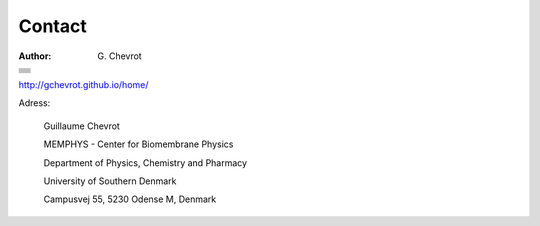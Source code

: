 Contact
#######
:author: G\. Chevrot

+-------------------+
|                   |
|    |gmail|        |
|                   |    
+-------------------+
|                   |
|   |twitter|       |
|                   |    
+-------------------+
|                   |
|  |linkedin|       |
|                   |    
+-------------------+
|                   |
|   |viadeo|        |
|                   |    
+-------------------+
|                   |
|  |researchGate|   |
|                   |
+-------------------+
|                   |
|     |orcid|       |
|                   |
+-------------------+
|                   |
|   |figshare|      |
|                   |
+-------------------+

`http://gchevrot.github.io/home/`_


|sdu| 

Adress:

    Guillaume Chevrot

    MEMPHYS - Center for Biomembrane Physics

    Department of Physics, Chemistry and Pharmacy
    
    University of Southern Denmark
    
    Campusvej 55, 5230 Odense M, Denmark
   

.. |gmail| image:: http://gchevrot.github.io/home/static/images/gmail_logo.png
           :alt: email
           :height: 29px
           :align: bottom
           :target: mailto:guillaume.chevrot@gmail.com
.. |twitter| image:: http://gchevrot.github.io/home/static/images/twitter.jpg
             :alt: twitter
             :height: 25px
             :align: bottom
             :target: https://twitter.com/gchevrot
.. |linkedin| image:: http://gchevrot.github.io/home/static/images/linkedin3.png
              :alt: LinkedIn
              :height: 27px
              :align: bottom
              :target: http://fr.linkedin.com/pub/guillaume-chevrot/58/35a/701
.. |viadeo| image:: http://gchevrot.github.io/home/static/images/viadeo.jpg
            :alt: Viadeo
            :height: 25px
            :align: bottom
            :target: http://fr.viadeo.com/fr/profile/guillaume.chevrot
.. |researchGate| image:: http://gchevrot.github.io/home/static/images/researchGate.png
                  :alt: Research Gate
                  :height: 25px
                  :align: bottom
                  :target: http://www.researchgate.net/profile/Guillaume_Chevrot/
.. |orcid| image:: http://gchevrot.github.io/home/static/images/orcid.png
           :alt: ORCID
           :height: 25px
           :align: bottom
           :target: http://orcid.org/0000-0001-7912-2235
.. |figshare| image:: http://gchevrot.github.io/home/static/images/figshare.jpg
              :alt: Figshare
              :height: 29px
              :align: bottom
              :target: http://figshare.com/authors/Guillaume_Chevrot/469535
.. _http://gchevrot.github.io/home/: http://gchevrot.github.io/home/
.. |sdu| image:: http://gchevrot.github.io/home/static/images/sdu.jpg
            :alt: SOLEIL synchrotron
            :target: http://www.synchrotron-soleil.fr/portal/page/portal/Accueil

